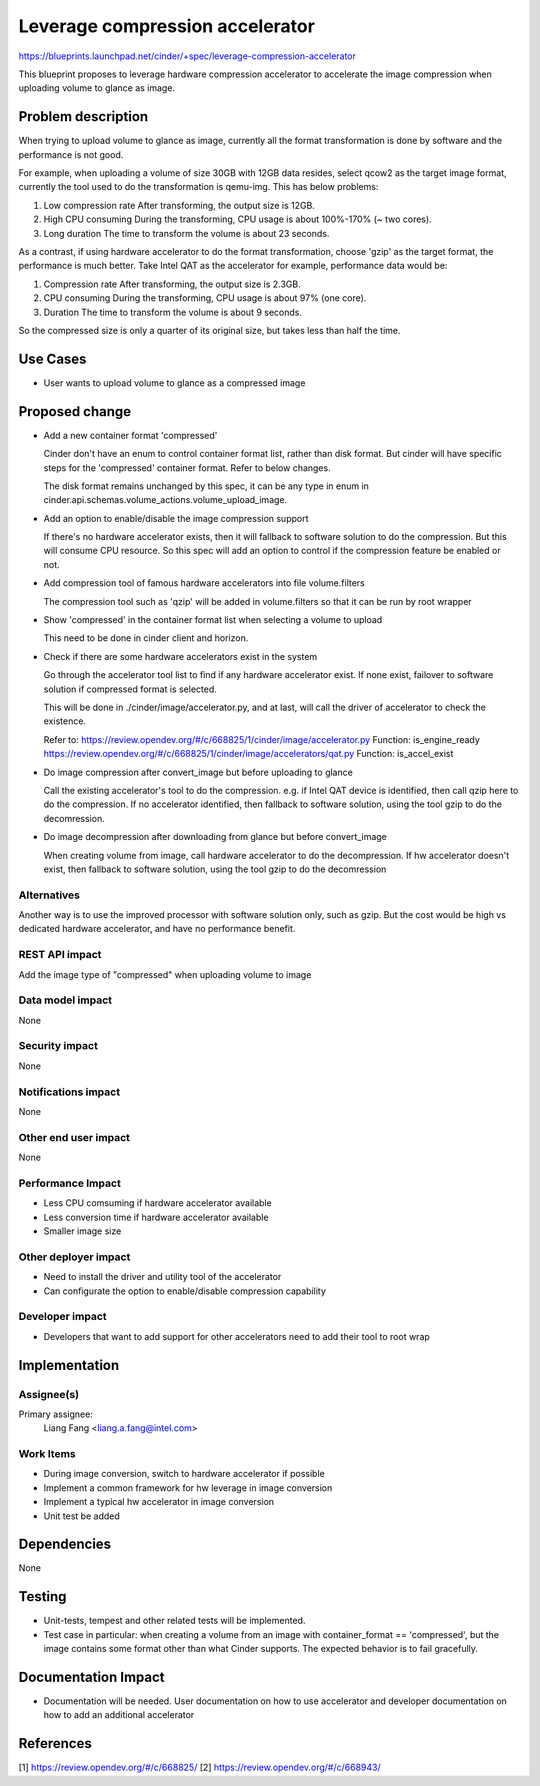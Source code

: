..
 This work is licensed under a Creative Commons Attribution 3.0 Unported
 License.

 http://creativecommons.org/licenses/by/3.0/legalcode

================================
Leverage compression accelerator
================================

https://blueprints.launchpad.net/cinder/+spec/leverage-compression-accelerator

This blueprint proposes to leverage hardware compression accelerator to
accelerate the image compression when uploading volume to glance as image.

Problem description
===================

When trying to upload volume to glance as image, currently all the format
transformation is done by software and the performance is not good.

For example, when uploading a volume of size 30GB with 12GB data resides,
select qcow2 as the target image format, currently the tool used to do the
transformation is qemu-img. This has below problems:

#. Low compression rate
   After transforming, the output size is 12GB.

#. High CPU consuming
   During the transforming, CPU usage is about 100%-170% (~ two cores).

#. Long duration
   The time to transform the volume is about 23 seconds.

As a contrast, if using hardware accelerator to do the format transformation,
choose 'gzip' as the target format, the performance is much better. Take Intel
QAT as the accelerator for example, performance data would be:

#. Compression rate
   After transforming, the output size is 2.3GB.

#. CPU consuming
   During the transforming, CPU usage is about 97% (one core).

#. Duration
   The time to transform the volume is about 9 seconds.

So the compressed size is only a quarter of its original size, but takes less
than half the time.

Use Cases
=========

* User wants to upload volume to glance as a compressed image

Proposed change
===============

- Add a new container format 'compressed'

  Cinder don't have an enum to control container format list, rather than disk
  format. But cinder will have specific steps for the 'compressed' container
  format. Refer to below changes.

  The disk format remains unchanged by this spec, it can be any type in enum in
  cinder.api.schemas.volume_actions.volume_upload_image.

- Add an option to enable/disable the image compression support

  If there's no hardware accelerator exists, then it will fallback to software
  solution to do the compression. But this will consume CPU resource. So this
  spec will add an option to control if the compression feature be enabled or
  not.

- Add compression tool of famous hardware accelerators into file volume.filters

  The compression tool such as 'qzip' will be added in volume.filters so that
  it can be run by root wrapper

- Show 'compressed' in the container format list when selecting a volume to
  upload

  This need to be done in cinder client and horizon.

- Check if there are some hardware accelerators exist in the system

  Go through the accelerator tool list to find if any hardware accelerator
  exist. If none exist, failover to software solution if compressed format
  is selected.

  This will be done in ./cinder/image/accelerator.py, and at last, will call
  the driver of accelerator to check the existence.

  Refer to:
  https://review.opendev.org/#/c/668825/1/cinder/image/accelerator.py
  Function: is_engine_ready
  https://review.opendev.org/#/c/668825/1/cinder/image/accelerators/qat.py
  Function: is_accel_exist

- Do image compression after convert_image but before uploading to glance

  Call the existing accelerator's tool to do the compression. e.g. if Intel QAT
  device is identified, then call qzip here to do the compression. If no
  accelerator identified, then fallback to software solution, using the tool
  gzip to do the decomression.

- Do image decompression after downloading from glance but before convert_image

  When creating volume from image, call hardware accelerator to do the
  decompression. If hw accelerator doesn't exist, then fallback to software
  solution, using the tool gzip to do the decomression

Alternatives
------------

Another way is to use the improved processor with software solution only, such
as gzip. But the cost would be high vs dedicated hardware accelerator, and have
no performance benefit.

REST API impact
---------------

Add the image type of "compressed" when uploading volume to image

Data model impact
-----------------

None

Security impact
---------------

None

Notifications impact
--------------------

None

Other end user impact
---------------------

None

Performance Impact
------------------

* Less CPU comsuming if hardware accelerator available
* Less conversion time if hardware accelerator available
* Smaller image size

Other deployer impact
---------------------

* Need to install the driver and utility tool of the accelerator
* Can configurate the option to enable/disable compression capability

Developer impact
----------------

* Developers that want to add support for other accelerators need to add
  their tool to root wrap

Implementation
==============

Assignee(s)
-----------

Primary assignee:
  Liang Fang <liang.a.fang@intel.com>

Work Items
----------

* During image conversion, switch to hardware accelerator if possible
* Implement a common framework for hw leverage in image conversion
* Implement a typical hw accelerator in image conversion
* Unit test be added

Dependencies
============

None

Testing
=======

* Unit-tests, tempest and other related tests will be implemented.
* Test case in particular: when creating a volume from an image with
  container_format == 'compressed', but the image contains some format other than
  what Cinder supports. The expected behavior is to fail gracefully.

Documentation Impact
====================

* Documentation will be needed. User documentation on how to use accelerator
  and developer documentation on how to add an additional accelerator

References
==========

_`[1]` https://review.opendev.org/#/c/668825/
_`[2]` https://review.opendev.org/#/c/668943/
